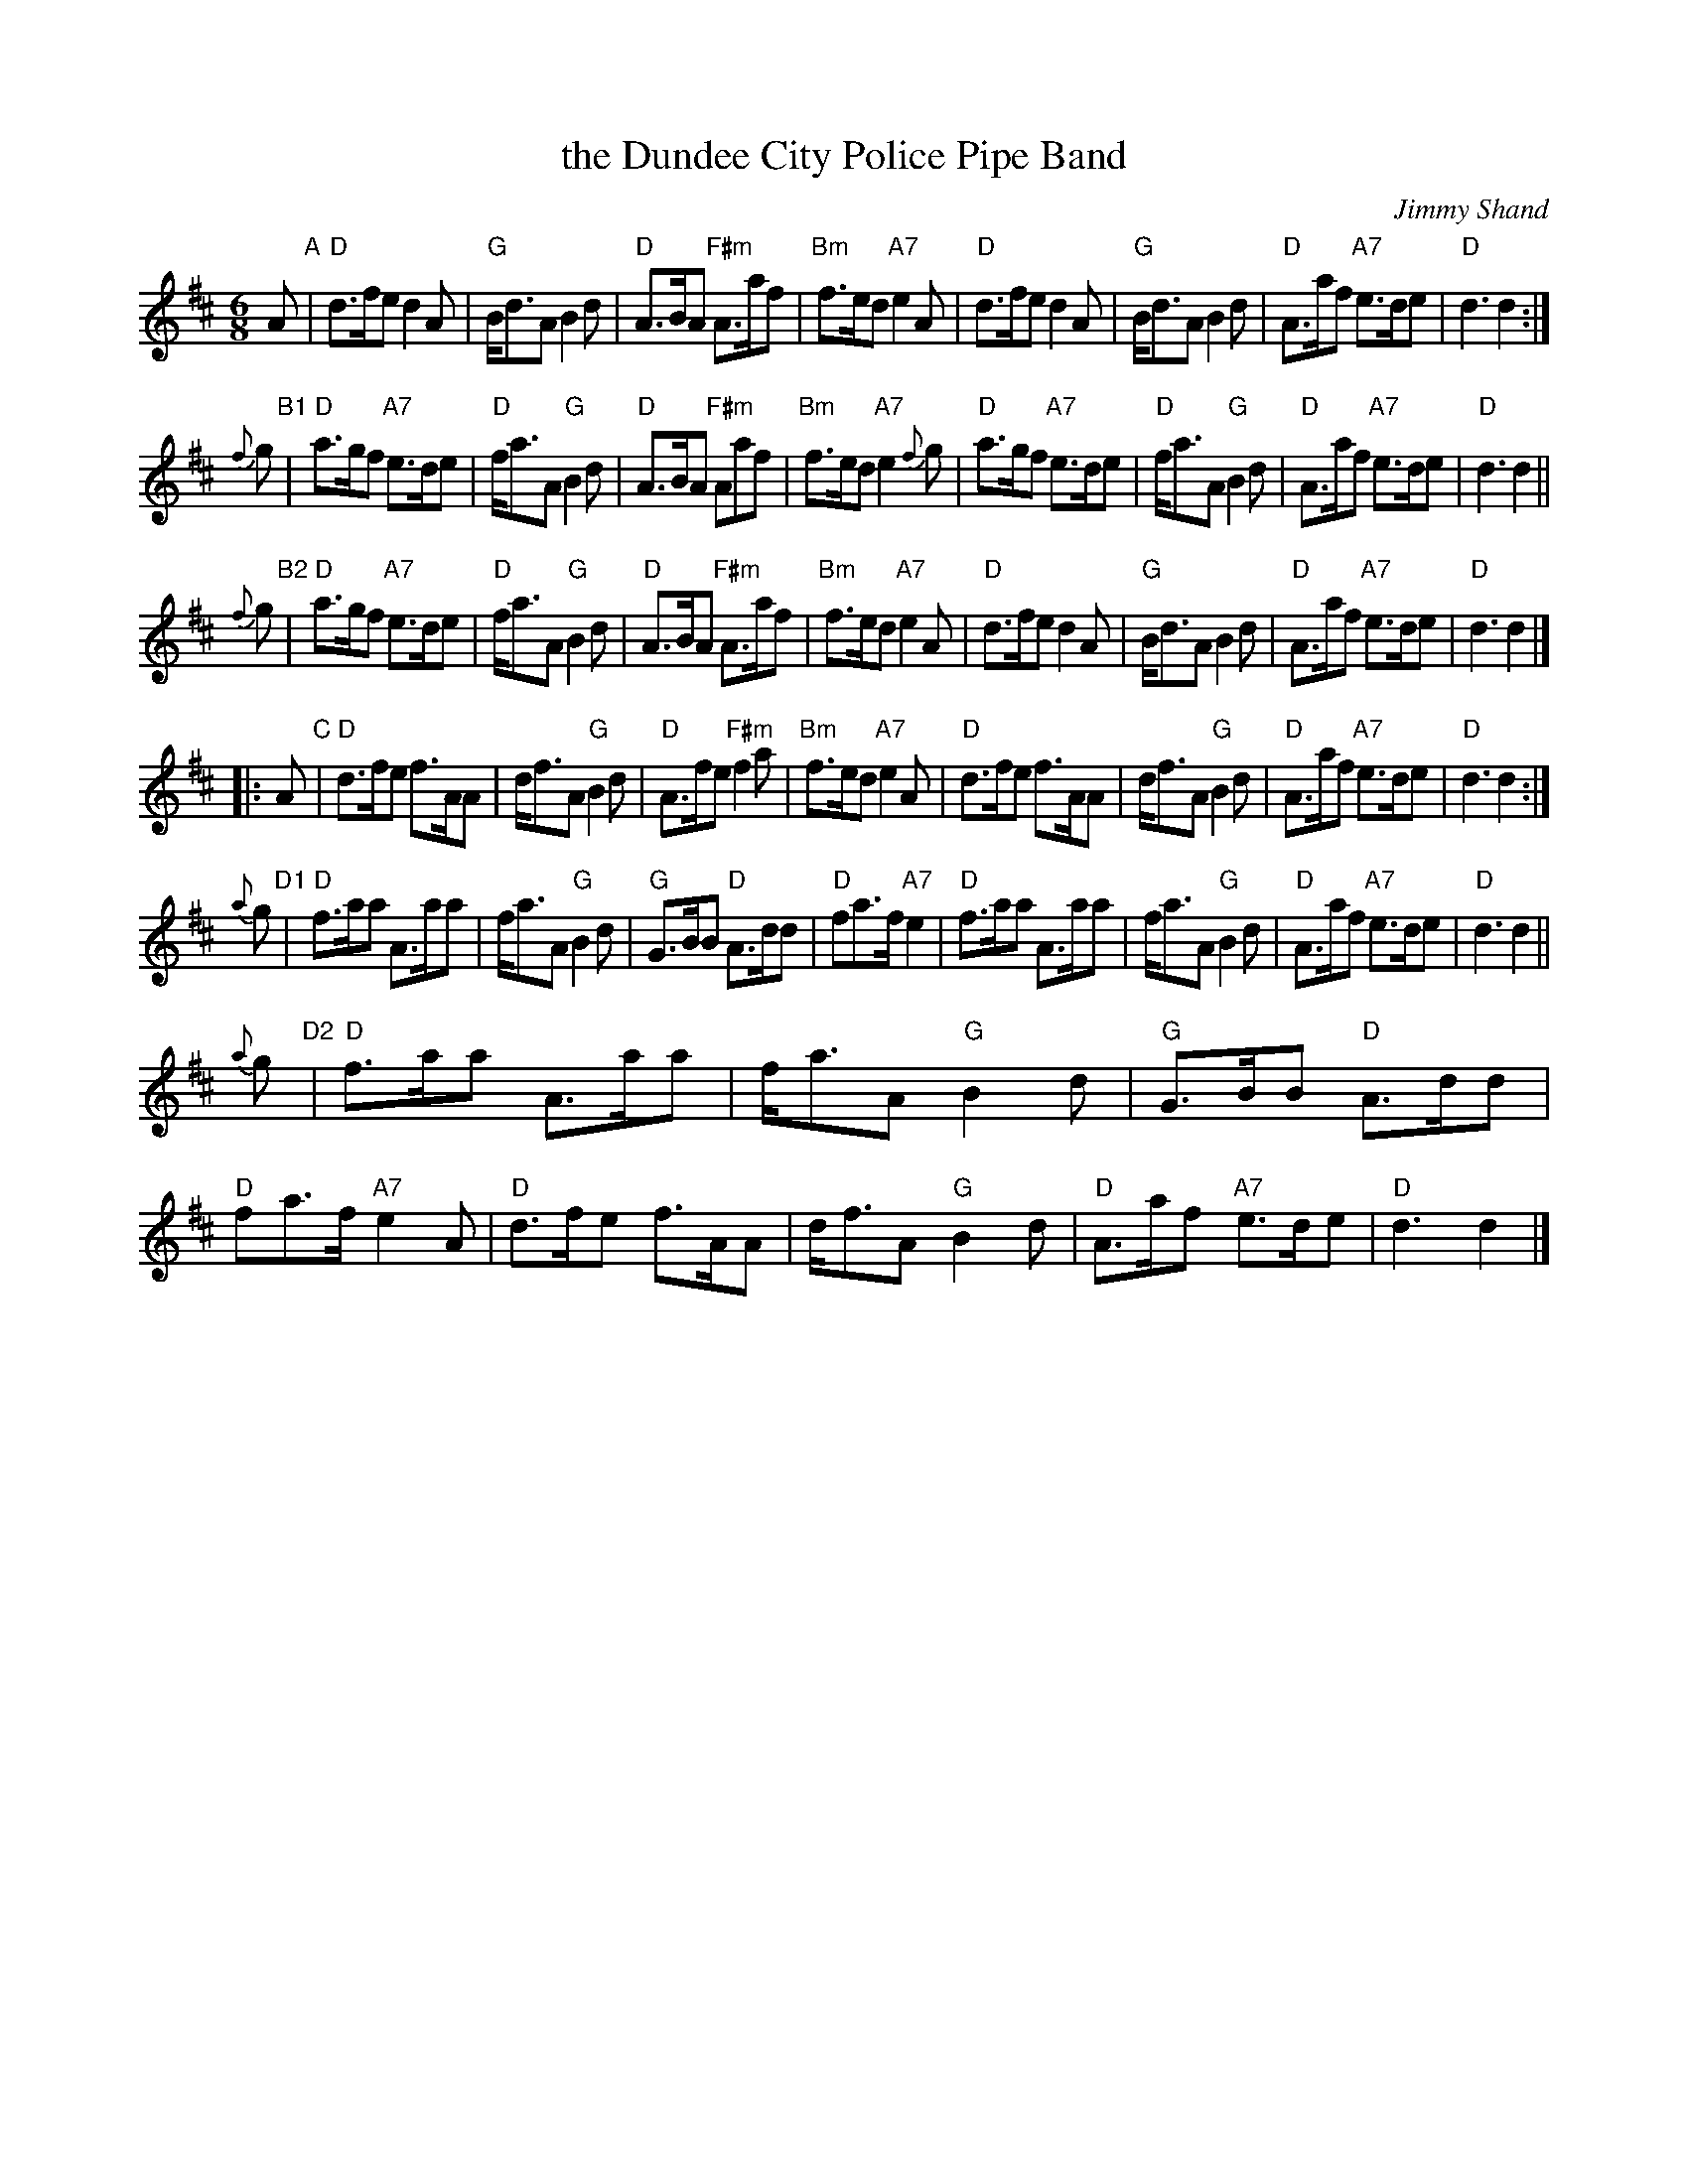 X: 1
T: the Dundee City Police Pipe Band
C: Jimmy Shand
M: 6/8
L: 1/8
R: jig, march
K: D
A "A"\
| "D"d>fe d2A | "G"B<dA B2d | "D"A>BA "F#m"A>af | "Bm"f>ed "A7"e2A \
| "D"d>fe d2A | "G"B<dA B2d | "D"A>af "A7"e>de | "D"d3 d2 :|
{f}g "B1"\
| "D"a>gf "A7"e>de | "D"f<aA "G"B2d | "D"A>BA "F#m"Aaf | "Bm"f>ed "A7"e2{f}g \
| "D"a>gf "A7"e>de | "D"f<aA "G"B2d | "D"A>af "A7"e>de | "D"d3 d2 ||
{f}g "B2"\
| "D"a>gf "A7"e>de | "D"f<aA "G"B2d | "D"A>BA "F#m"A>af | "Bm"f>ed "A7"e2A \
| "D"d>fe d2A | "G"B<dA B2d | "D"A>af "A7"e>de | "D"d3 d2 |]
|: A "C"\
| "D"d>fe f>AA | d<fA "G"B2d | "D"A>fe "F#m"f2a | "Bm"f>ed "A7"e2A \
| "D"d>fe f>AA | d<fA "G"B2d | "D"A>af "A7"e>de | "D"d3 d2 :|
{a}g "D1"\
| "D"f>aa A>aa | f<aA "G"B2d | "G"G>BB "D"A>dd | "D"fa>f "A7"e2 \
| "D"f>aa A>aa | f<aA "G"B2d | "D"A>af "A7"e>de | "D"d3 d2 ||
{a}g "D2"\
| "D"f>aa A>aa | f<aA "G"B2d | "G"G>BB "D"A>dd | "D"fa>f "A7"e2A \
| "D"d>fe f>AA | d<fA "G"B2d | "D"A>af "A7"e>de | "D"d3 d2 |]
